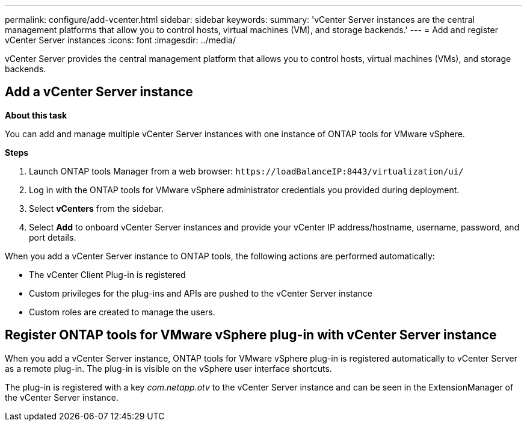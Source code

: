 ---
permalink: configure/add-vcenter.html
sidebar: sidebar
keywords:
summary: 'vCenter Server instances are the central management platforms that allow you to control hosts, virtual machines (VM), and storage backends.'
---
= Add and register vCenter Server instances
:icons: font
:imagesdir: ../media/

[.lead]
vCenter Server provides the central management platform that allows you to control hosts, virtual machines (VMs), and storage backends.

== Add a vCenter Server instance

*About this task*

You can add and manage multiple vCenter Server instances with one instance of ONTAP tools for VMware vSphere.

*Steps*

. Launch ONTAP tools Manager from a web browser: `\https://loadBalanceIP:8443/virtualization/ui/` 
. Log in with the ONTAP tools for VMware vSphere administrator credentials you provided during deployment. 
. Select *vCenters* from the sidebar.
. Select *Add* to onboard vCenter Server instances and provide your vCenter IP address/hostname, username, password, and port details. 

When you add a vCenter Server instance to ONTAP tools, the following actions are performed automatically:

* The vCenter Client Plug-in is registered
* Custom privileges for the plug-ins and APIs are pushed to the vCenter Server instance
* Custom roles are created to manage the users.

== Register ONTAP tools for VMware vSphere plug-in with vCenter Server instance

When you add a vCenter Server instance, ONTAP tools for VMware vSphere plug-in is registered automatically to vCenter Server as a remote plug-in. The plug-in is visible on the vSphere user interface shortcuts.
 
The plug-in is registered with a key _com.netapp.otv_ to the vCenter Server instance and can be seen in the ExtensionManager of the vCenter Server instance.
